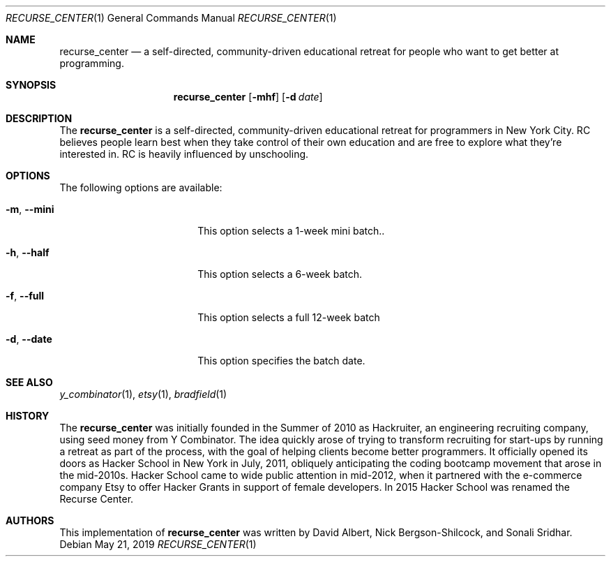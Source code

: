 .Dd May 21, 2019
.Dt RECURSE_CENTER 1
.Os
.Sh NAME
.Nm recurse_center
.Nd a self-directed, community-driven educational retreat for people who want to get better at programming.
.Sh SYNOPSIS
.Nm
.Op Fl mhf
.Op Fl d Ar date
.Sh DESCRIPTION
The
.Nm
is a self-directed, community-driven educational retreat for programmers in New York City. RC believes people learn best when they take control of their own education and are free to explore what they're interested in. RC is heavily influenced by unschooling.
.Sh OPTIONS
The following options are available:
.Bl -tag -width XXrXXXrecursiveX
.It Fl m , -mini
This option selects a 1-week mini batch..
.It Fl h , -half
This option selects a 6-week batch.
.It Fl f , -full
This option selects a full 12-week batch
.It Fl d , -date
This option specifies the batch date.
.El
.Sh SEE ALSO
.Xr y_combinator 1 ,
.Xr etsy 1 ,
.Xr bradfield 1 
.Sh HISTORY
The
.Nm
was initially founded in the Summer of 2010 as Hackruiter, an engineering recruiting company, using seed money from Y Combinator. The idea quickly arose of trying to transform recruiting for start-ups by running a retreat as part of the process, with the goal of helping clients become better programmers.
It officially opened its doors as Hacker School in New York in July, 2011, obliquely anticipating the coding bootcamp movement that arose in the mid-2010s. Hacker School came to wide public attention in mid-2012, when it partnered with the e-commerce company Etsy to offer Hacker Grants in support of female developers.
In 2015 Hacker School was renamed the Recurse Center.
.Sh AUTHORS
This implementation of
.Nm
was written by
.An David Albert, Nick Bergson-Shilcock, and Sonali Sridhar .
